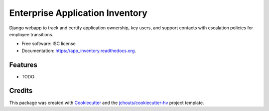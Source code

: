 ===============================
Enterprise Application Inventory
===============================

.. image:: https://img.shields.io/pypi/v/app_inventory.svg
        :target: https://pypi.python.org/pypi/app_inventory

.. image:: https://img.shields.io/travis/jchouts/app_inventory.svg
        :target: https://travis-ci.org/jchouts/app_inventory

.. image:: https://readthedocs.org/projects/app_inventory/badge/?version=latest
        :target: https://readthedocs.org/projects/app_inventory/?badge=latest
        :alt: Documentation Status


Django webapp to track and certify application ownership, key users, and support contacts with escalation policies for employee transitions. 

* Free software: ISC license
* Documentation: https://app_inventory.readthedocs.org.

Features
--------

* TODO

Credits
---------

This package was created with Cookiecutter_ and the `jchouts/cookiecutter-hv`_ project template.

.. _Cookiecutter: https://github.com/audreyr/cookiecutter
.. _`jchouts/cookiecutter-hv`: https://github.com/jhouts/cookiecutter-hv
